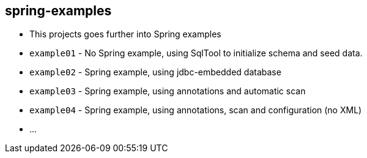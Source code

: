 == spring-examples

* This projects goes further into Spring examples
* `example01` - No Spring example, using SqlTool to initialize schema and seed data.
* `example02` - Spring example, using jdbc-embedded database
* `example03` - Spring example, using annotations and automatic scan
* `example04` - Spring example, using annotations, scan and configuration (no XML)
* ...

